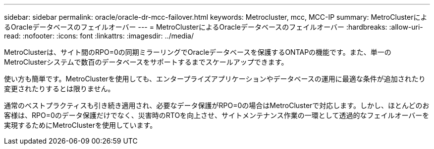 ---
sidebar: sidebar 
permalink: oracle/oracle-dr-mcc-failover.html 
keywords: Metrocluster, mcc, MCC-IP 
summary: MetroClusterによるOracleデータベースのフェイルオーバー 
---
= MetroClusterによるOracleデータベースのフェイルオーバー
:hardbreaks:
:allow-uri-read: 
:nofooter: 
:icons: font
:linkattrs: 
:imagesdir: ../media/


[role="lead"]
MetroClusterは、サイト間のRPO=0の同期ミラーリングでOracleデータベースを保護するONTAPの機能です。また、単一のMetroClusterシステムで数百のデータベースをサポートするまでスケールアップできます。

使い方も簡単です。MetroClusterを使用しても、エンタープライズアプリケーションやデータベースの運用に最適な条件が追加されたり変更されたりするとは限りません。

通常のベストプラクティスも引き続き適用され、必要なデータ保護がRPO=0の場合はMetroClusterで対応します。しかし、ほとんどのお客様は、RPO=0のデータ保護だけでなく、災害時のRTOを向上させ、サイトメンテナンス作業の一環として透過的なフェイルオーバーを実現するためにMetroClusterを使用しています。
